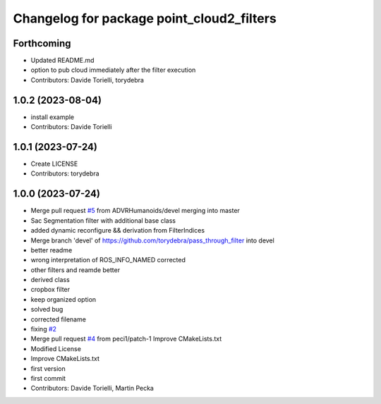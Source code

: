 ^^^^^^^^^^^^^^^^^^^^^^^^^^^^^^^^^^^^^^^^^^
Changelog for package point_cloud2_filters
^^^^^^^^^^^^^^^^^^^^^^^^^^^^^^^^^^^^^^^^^^

Forthcoming
-----------

* Updated README.md
* option to pub cloud immediately after the filter execution
* Contributors: Davide Torielli, torydebra

1.0.2 (2023-08-04)
------------------
* install example
* Contributors: Davide Torielli

1.0.1 (2023-07-24)
------------------
* Create LICENSE
* Contributors: torydebra

1.0.0 (2023-07-24)
------------------
* Merge pull request `#5 <https://github.com/ADVRHumanoids/point_cloud2_filters/issues/5>`_ from ADVRHumanoids/devel
  merging into master
* Sac Segmentation filter with additional base class
* added dynamic reconfigure && derivation from FilterIndices
* Merge branch 'devel' of https://github.com/torydebra/pass_through_filter into devel
* better readme
* wrong interpretation of ROS_INFO_NAMED corrected
* other filters and reamde better
* derived class
* cropbox filter
* keep organized option
* solved bug
* corrected filename
* fixing `#2 <https://github.com/ADVRHumanoids/point_cloud2_filters/issues/2>`_
* Merge pull request `#4 <https://github.com/ADVRHumanoids/point_cloud2_filters/issues/4>`_ from peci1/patch-1
  Improve CMakeLists.txt
* Modified License
* Improve CMakeLists.txt
* first version
* first commit
* Contributors: Davide Torielli, Martin Pecka
